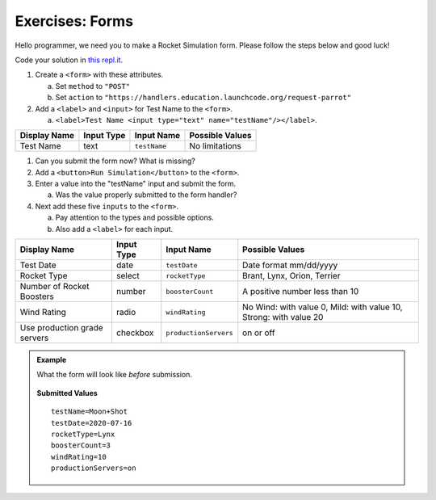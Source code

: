 Exercises: Forms
================

Hello programmer, we need you to make a Rocket Simulation form. Please follow
the steps below and good luck!

Code your solution in `this repl.it <https://repl.it/@launchcode/Exercises-rocket-simulation>`_.

#. Create a ``<form>`` with these attributes.

   a. Set ``method`` to ``"POST"``
   b. Set ``action`` to ``"https://handlers.education.launchcode.org/request-parrot"``

#. Add a ``<label>`` and ``<input>`` for Test Name to the ``<form>``.

   a. ``<label>Test Name <input type="text" name="testName"/></label>``.

.. list-table::
   :header-rows: 1

   * - Display Name
     - Input Type
     - Input Name
     - Possible Values
   * - Test Name
     - text
     - ``testName``
     - No limitations

#. Can you submit the form now? What is missing?
#. Add a ``<button>Run Simulation</button>`` to the ``<form>``.
#. Enter a value into the "testName" input and submit the form.

   a. Was the value properly submitted to the form handler?

#. Next add these five ``inputs`` to the ``<form>``.

   a. Pay attention to the types and possible options.
   b. Also add a ``<label>`` for each input.

.. list-table::
   :header-rows: 1

   * - Display Name
     - Input Type
     - Input Name
     - Possible Values
   * - Test Date
     - date
     - ``testDate``
     - Date format mm/dd/yyyy
   * - Rocket Type
     - select
     - ``rocketType``
     - Brant, Lynx, Orion, Terrier
   * - Number of Rocket Boosters
     - number
     - ``boosterCount``
     - A positive number less than 10
   * - Wind Rating
     - radio
     - ``windRating``
     - No Wind: with value 0, Mild: with value 10, Strong: with value 20
   * - Use production grade servers
     - checkbox
     - ``productionServers``
     - on or off


.. admonition:: Example

   What the form will look like *before* submission.

   .. figure:: figures/rocket-simulation-example.png
         :alt: Rocket simulation form with all input fields filled out.


   **Submitted Values**

   ::

      testName=Moon+Shot
      testDate=2020-07-16
      rocketType=Lynx
      boosterCount=3
      windRating=10
      productionServers=on


